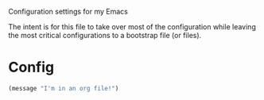 Configuration settings for my Emacs

The intent is for this file to take over most of the configuration while leaving
the most critical configurations to a bootstrap file (or files).

* Config

  #+BEGIN_SRC emacs-lisp
    (message "I'm in an org file!")
  #+END_SRC

